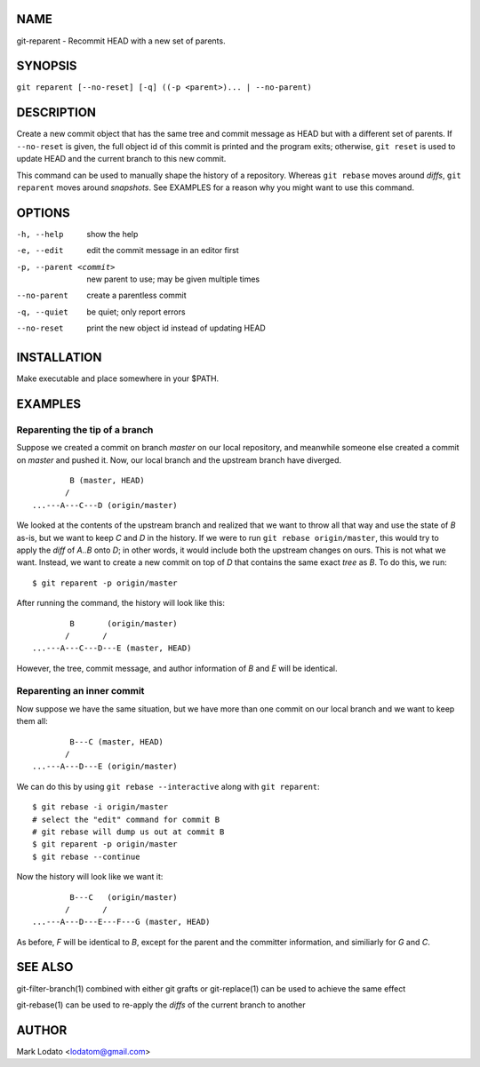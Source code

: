 
NAME
====

git-reparent - Recommit HEAD with a new set of parents.


SYNOPSIS
========

``git reparent [--no-reset] [-q] ((-p <parent>)... | --no-parent)``


DESCRIPTION
===========

Create a new commit object that has the same tree and commit message as HEAD
but with a different set of parents.  If ``--no-reset`` is given, the full
object id of this commit is printed and the program exits; otherwise, ``git
reset`` is used to update HEAD and the current branch to this new commit.

This command can be used to manually shape the history of a repository.
Whereas ``git rebase`` moves around *diffs*, ``git reparent`` moves around
*snapshots*.  See EXAMPLES for a reason why you might want to use this
command.


OPTIONS
=======

-h, --help              show the help
-e, --edit              edit the commit message in an editor first
-p, --parent <commit>   new parent to use; may be given multiple times
--no-parent             create a parentless commit
-q, --quiet             be quiet; only report errors
--no-reset              print the new object id instead of updating HEAD


INSTALLATION
============

Make executable and place somewhere in your $PATH.


EXAMPLES
========

Reparenting the tip of a branch
-------------------------------

Suppose we created a commit on branch *master* on our local repository, and
meanwhile someone else created a commit on *master* and pushed it.  Now, our
local branch and the upstream branch have diverged. ::

                B (master, HEAD)
               /
        ...---A---C---D (origin/master)

We looked at the contents of the upstream branch and realized that we want to
throw all that way and use the state of *B* as-is, but we want to keep *C* and
*D* in the history.  If we were to run ``git rebase origin/master``, this
would try to apply the *diff* of *A..B* onto *D*; in other words, it would
include both the upstream changes on ours.  This is not what we want.
Instead, we want to create a new commit on top of *D* that contains the same
exact *tree* as *B*.  To do this, we run::

        $ git reparent -p origin/master

After running the command, the history will look like this::

                B       (origin/master)
               /       /
        ...---A---C---D---E (master, HEAD)

However, the tree, commit message, and author information of *B* and *E* will
be identical.

Reparenting an inner commit
---------------------------

Now suppose we have the same situation, but we have more than one commit on
our local branch and we want to keep them all::

                B---C (master, HEAD)
               /
        ...---A---D---E (origin/master)

We can do this by using ``git rebase --interactive`` along with ``git
reparent``::

        $ git rebase -i origin/master
        # select the "edit" command for commit B
        # git rebase will dump us out at commit B
        $ git reparent -p origin/master
        $ git rebase --continue

Now the history will look like we want it::

                B---C   (origin/master)
               /       /
        ...---A---D---E---F---G (master, HEAD)

As before, *F* will be identical to *B*, except for the parent and the
committer information, and similiarly for *G* and *C*.


SEE ALSO
========

git-filter-branch(1) combined with either git grafts or git-replace(1) can be
used to achieve the same effect

git-rebase(1) can be used to re-apply the *diffs* of the current branch to
another


AUTHOR
======

Mark Lodato <lodatom@gmail.com>
